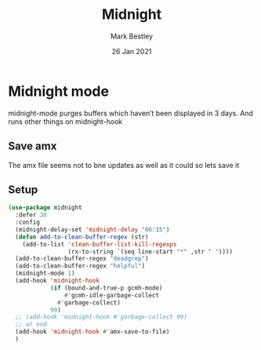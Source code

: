 #+TITLE:  Midnight
#+AUTHOR: Mark Bestley
#+EMAIL:  emacs@bestley.co.uk
#+DATE:   26 Jan 2021
#+TAGS:
#+PROPERTY:header-args :cache yes :tangle yes :comments noweb
#+STARTUP: showall

* Midnight mode
:PROPERTIES:
:ID:       org_mark_mini20.local:20210126T142916.732019
:END:
midnight-mode purges buffers which haven’t been displayed in 3 days.
And runs other things on midnight-hook
** Save amx
:PROPERTIES:
:ID:       org_mark_mini20.local:20211030T104455.475471
:END:
The amx file seems not to bne updates as well as it could so lets save it
** Setup
:PROPERTIES:
:ID:       org_mark_mini20.local:20211030T104455.472483
:END:
#+NAME: org_mark_mini20.local_20210126T142916.726975
#+begin_src emacs-lisp
(use-package midnight
  :defer 30
  :config
  (midnight-delay-set 'midnight-delay "06:15")
  (defun add-to-clean-buffer-regex (str)
	(add-to-list 'clean-buffer-list-kill-regexps
				 (rx-to-string `(seq line-start "*" ,str " "))))
  (add-to-clean-buffer-regex "deadgrep")
  (add-to-clean-buffer-regex "helpful")
  (midnight-mode 1)
  (add-hook 'midnight-hook
            (if (bound-and-true-p gcmh-mode)
                #'gcmh-idle-garbage-collect
              #'garbage-collect)
            99)
  ;; (add-hook 'midnight-hook #'garbage-collect 99)
  ;; at end
  (add-hook 'midnight-hook #'amx-save-to-file)
  )
#+end_src
